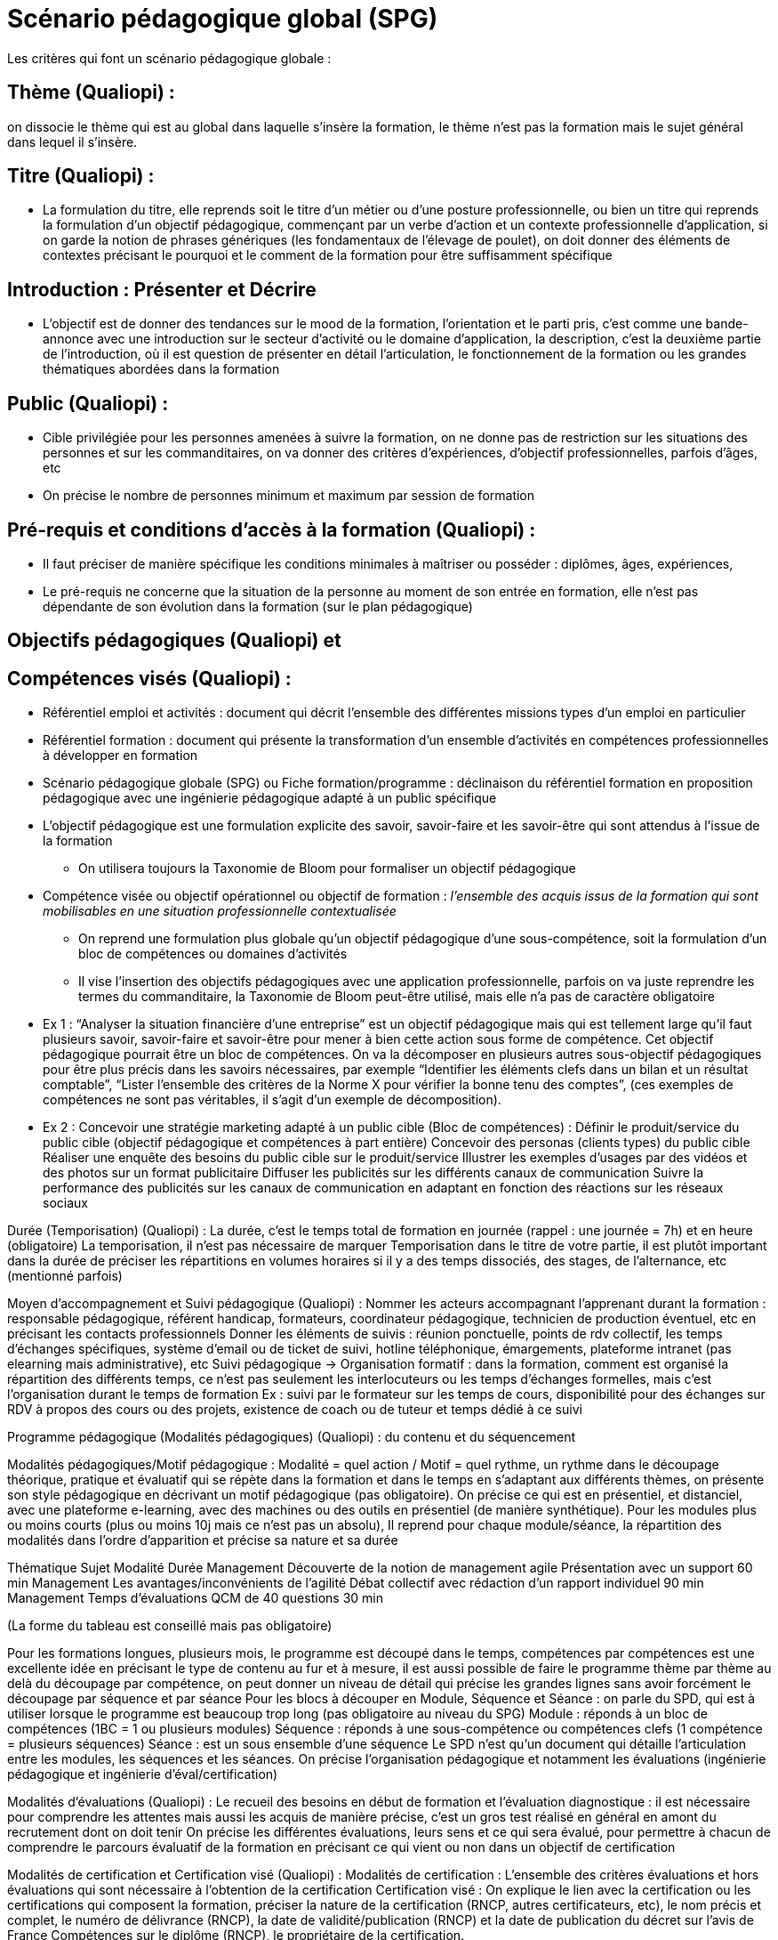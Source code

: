 = Scénario pédagogique global (SPG)

Les critères qui font un scénario pédagogique globale :

== Thème (Qualiopi) :
on dissocie le thème qui est au global dans laquelle s'insère la formation, le thème n’est pas la formation mais le sujet général dans lequel il s'insère.

== Titre (Qualiopi) :
* La formulation du titre, elle reprends soit le titre d’un métier ou d’une posture professionnelle, ou bien un titre qui reprends la formulation d’un objectif pédagogique, commençant par un verbe d’action et un contexte professionnelle d’application, si on garde la notion de phrases génériques (les fondamentaux de l'élevage de poulet), on doit donner des éléments de contextes précisant le pourquoi et le comment de la formation pour être suffisamment spécifique

== Introduction : Présenter et Décrire
* L’objectif est de donner des tendances sur le mood de la formation, l’orientation et le parti pris, c’est comme une bande-annonce avec une introduction sur le secteur d’activité ou le domaine d’application, la description, c'est la deuxième partie de l’introduction, où il est question de présenter en détail l’articulation, le fonctionnement de la formation ou les grandes thématiques abordées dans la formation

== Public (Qualiopi) :
* Cible privilégiée pour les personnes amenées à suivre la formation, on ne donne pas de restriction sur les situations des personnes et sur les commanditaires, on va donner des critères d’expériences, d’objectif professionnelles, parfois d’âges, etc
* On précise le nombre de personnes minimum et maximum par session de formation

== Pré-requis et conditions d’accès à la formation (Qualiopi) :
* Il faut préciser de manière spécifique les conditions minimales à maîtriser ou posséder : diplômes, âges, expériences,
* Le pré-requis ne concerne que la situation de la personne au moment de son entrée en formation, elle n’est pas dépendante de son évolution dans la formation (sur le plan pédagogique)

== Objectifs pédagogiques (Qualiopi) et
== Compétences visés (Qualiopi) :

* Référentiel emploi et activités : document qui décrit l’ensemble des différentes missions types d’un emploi en particulier

* Référentiel formation : document qui présente la transformation d’un ensemble d’activités en compétences professionnelles à développer en formation

* Scénario pédagogique globale (SPG) ou Fiche formation/programme : déclinaison du référentiel formation en proposition pédagogique avec une ingénierie pédagogique adapté à un public spécifique

* L’objectif pédagogique est une formulation explicite des savoir, savoir-faire et les savoir-être qui sont attendus à l’issue de la formation

** On utilisera toujours la Taxonomie de Bloom pour formaliser un objectif pédagogique

* Compétence visée ou objectif opérationnel ou objectif de formation :
_l’ensemble des acquis issus de la formation qui sont mobilisables en une situation professionnelle contextualisée_

** On reprend une formulation plus globale qu’un objectif pédagogique d’une sous-compétence, soit la formulation d’un bloc de compétences ou domaines d’activités
** Il vise l’insertion des objectifs pédagogiques avec une application professionnelle, parfois on va juste reprendre les termes du commanditaire, la Taxonomie de Bloom peut-être utilisé, mais elle n’a pas de caractère obligatoire
* Ex 1 : “Analyser la situation financière d’une entreprise” est un objectif pédagogique mais qui est tellement large qu’il faut plusieurs savoir, savoir-faire et savoir-être pour mener à bien cette action sous forme de compétence. Cet objectif pédagogique pourrait être un bloc de compétences. On va la décomposer en plusieurs autres sous-objectif pédagogiques pour être plus précis dans les savoirs nécessaires, par exemple “Identifier les éléments clefs dans un bilan et un résultat comptable”, “Lister l’ensemble des critères de la Norme X pour vérifier la bonne tenu des comptes”, (ces exemples de compétences ne sont pas véritables, il s’agit d’un exemple de décomposition).
* Ex 2 : Concevoir une stratégie marketing adapté à un public cible (Bloc de compétences) :
Définir le produit/service du public cible (objectif pédagogique et compétences à part entière)
Concevoir des personas (clients types) du public cible
Réaliser une enquête des besoins du public cible sur le produit/service
Illustrer les exemples d’usages par des vidéos et des photos sur un format publicitaire
Diffuser les publicités sur les différents canaux de communication
Suivre la performance des publicités sur les canaux de communication en adaptant en fonction des réactions sur les réseaux sociaux


Durée (Temporisation) (Qualiopi) :
La durée, c’est le temps total de formation en journée (rappel : une journée = 7h) et en heure (obligatoire)
La temporisation, il n’est pas nécessaire de marquer Temporisation dans le titre de votre partie, il est plutôt important dans la durée de préciser les répartitions en volumes horaires si il y a des temps dissociés, des stages, de l’alternance, etc (mentionné parfois)

Moyen d’accompagnement et Suivi pédagogique (Qualiopi) :
Nommer les acteurs accompagnant l’apprenant durant la formation : responsable pédagogique, référent handicap, formateurs, coordinateur pédagogique, technicien de production éventuel, etc en précisant les contacts professionnels
Donner les éléments de suivis : réunion ponctuelle, points de rdv collectif, les temps d’échanges spécifiques, système d’email ou de ticket de suivi, hotline téléphonique, émargements, plateforme intranet (pas elearning mais administrative), etc
Suivi pédagogique -> Organisation formatif : dans la formation, comment est organisé la répartition des différents temps, ce n’est pas seulement les interlocuteurs ou les temps d’échanges formelles, mais c’est l’organisation durant le temps de formation
Ex : suivi par le formateur sur les temps de cours, disponibilité pour des échanges sur RDV à propos des cours ou des projets, existence de coach ou de tuteur et temps dédié à ce suivi

Programme pédagogique (Modalités pédagogiques) (Qualiopi) : du contenu et du séquencement

Modalités pédagogiques/Motif pédagogique : Modalité = quel action / Motif = quel rythme, un rythme dans le découpage théorique, pratique et évaluatif qui se répète dans la formation et dans le temps en s’adaptant aux différents thèmes, on présente son style pédagogique en décrivant un motif pédagogique (pas obligatoire). On précise ce qui est en présentiel, et distanciel, avec une plateforme e-learning, avec des machines ou des outils en présentiel (de manière synthétique).
Pour les modules plus ou moins courts (plus ou moins 10j mais ce n’est pas un absolu), Il reprend pour chaque module/séance, la répartition des modalités dans l’ordre d’apparition et précise sa nature et sa durée

Thématique
Sujet
Modalité
Durée
Management
Découverte de la notion de management agile
Présentation avec un support
60 min
Management
Les avantages/inconvénients de l’agilité
Débat collectif avec rédaction d’un rapport individuel
90 min
Management
Temps d’évaluations
QCM de 40 questions
30 min

(La forme du tableau est conseillé mais pas obligatoire)


Pour les formations longues, plusieurs mois, le programme est découpé dans le temps, compétences par compétences est une excellente idée en précisant le type de contenu au fur et à mesure, il est aussi possible de faire le programme thème par thème au delà du découpage par compétence, on peut donner un niveau de détail qui précise les grandes lignes sans avoir forcément le découpage par séquence et par séance
Pour les blocs à découper en Module, Séquence et Séance : on parle du SPD, qui est à utiliser lorsque le programme est beaucoup trop long (pas obligatoire au niveau du SPG)
Module : réponds à un bloc de compétences (1BC = 1 ou plusieurs modules)
Séquence : réponds à une sous-compétence ou compétences clefs (1 compétence = plusieurs séquences)
Séance : est un sous ensemble d’une séquence
Le SPD n’est qu’un document qui détaille l’articulation entre les modules, les séquences et les séances. On précise l’organisation pédagogique et notamment les évaluations (ingénierie pédagogique et ingénierie d’éval/certification)

Modalités d’évaluations (Qualiopi) :
Le recueil des besoins en début de formation et l’évaluation diagnostique : il est nécessaire pour comprendre les attentes mais aussi les acquis de manière précise, c’est un gros test réalisé en général en amont du recrutement dont on doit tenir
On précise les différentes évaluations, leurs sens et ce qui sera évalué, pour permettre à chacun de comprendre le parcours évaluatif de la formation en précisant ce qui vient ou non dans un objectif de certification

Modalités de certification et Certification visé (Qualiopi) :
Modalités de certification : L’ensemble des critères évaluations et hors évaluations qui sont nécessaire à l’obtention de la certification
Certification visé : On explique le lien avec la certification ou les certifications qui composent la formation, préciser la nature de la certification (RNCP, autres certificateurs, etc), le nom précis et complet, le numéro de délivrance (RNCP), la date de validité/publication (RNCP)  et la date de publication du décret sur l’avis de France Compétences sur le diplôme (RNCP), le propriétaire de la certification.


 Lieux (Qualiopi) :
Si présentiel : adresse et modalités d’accès au lieu
Si elearning : Nom de la plateforme et conditions d’accès informatique

Tarifs :
Avec et sans TVA ou TVA appliquée
On privilégie les modalités de paiements sur le contrat ou CGV


 Moyens logistique et matériels (Qualiopi) :
Matériel requis pour la formation, prêté en formation, disponible en formation
Configuration minimal pour travailler en formation : configuration d’un ordinateur, d’un logiciel, etc
Liste des éléments éventuels à acheter en précisant achat collectif possible ou non et obligation ou non de ce matériel


 Poursuite en formation (Qualiopi) :
Les évolutions en terme de spécialisation ou de diversification après la formation, lien vers des écoles ou des diplômes

 Délais d’accès (Réglementaire) :
Durée de mise à disposition par le CF ou le Formateur de la formation, le dispositif légale impose 14 jours de délai minimum

 Accessibilité et Handicap (Qualiopi) :
Préciser qu’un référent handicap est disponible pour écouter les besoins spécifiques et prévoir les adaptations en formation ou l’orientation possible selon la situation de chaque apprenant avec le responsable formation et les formateurs

 Témoignage Evaluation de la formation (Qualiopi) :
A la fin de chaque formation, un questionnaire de satisfaction est envoyé à la fin du dernier jour (à chaud) et 3 à 6 mois plus tard (à froid)
Les statistiques de satisfaction et le taux de réussite des certifications sont à présenter pour chaque formation

Témoignage apprenants/commanditaires :
Listes des clients éventuels et des témoignages comme gage de qualité


